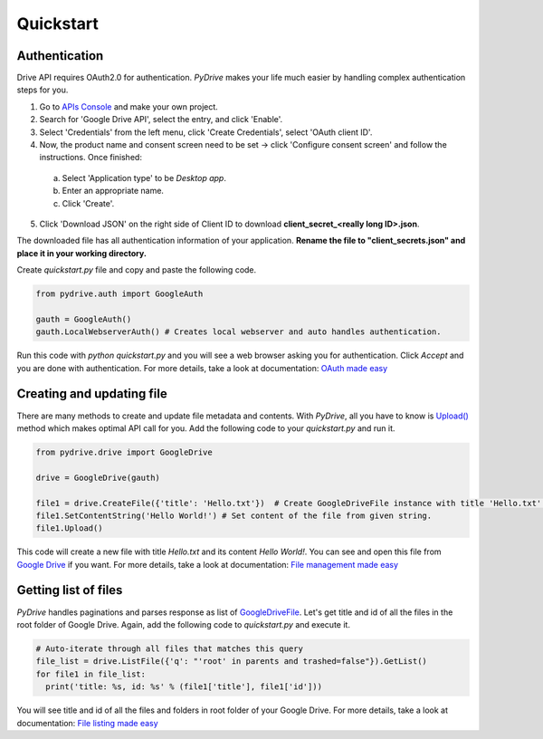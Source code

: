 Quickstart
=============================

Authentication
--------------
Drive API requires OAuth2.0 for authentication. *PyDrive* makes your life much easier by handling complex authentication steps for you.

1. Go to `APIs Console`_ and make your own project.
2. Search for 'Google Drive API', select the entry, and click 'Enable'.
3. Select 'Credentials' from the left menu, click 'Create Credentials', select 'OAuth client ID'.
4. Now, the product name and consent screen need to be set -> click 'Configure consent screen' and follow the instructions. Once finished:

 a. Select 'Application type' to be *Desktop app*.
 b. Enter an appropriate name.
 c. Click 'Create'.

5. Click 'Download JSON' on the right side of Client ID to download **client_secret_<really long ID>.json**.

The downloaded file has all authentication information of your application.
**Rename the file to "client_secrets.json" and place it in your working directory.**

Create *quickstart.py* file and copy and paste the following code.

.. code-block:: python

    from pydrive.auth import GoogleAuth

    gauth = GoogleAuth()
    gauth.LocalWebserverAuth() # Creates local webserver and auto handles authentication.

Run this code with *python quickstart.py* and you will see a web browser asking you for authentication. Click *Accept* and you are done with authentication. For more details, take a look at documentation: `OAuth made easy`_

.. _`APIs Console`: https://console.developers.google.com/iam-admin/projects
.. _`OAuth made easy`: ./oauth.html

Creating and updating file
--------------------------

There are many methods to create and update file metadata and contents. With *PyDrive*, all you have to know is `Upload()`_ method which makes optimal API call for you. Add the following code to your *quickstart.py* and run it.

.. code-block:: python

    from pydrive.drive import GoogleDrive

    drive = GoogleDrive(gauth)

    file1 = drive.CreateFile({'title': 'Hello.txt'})  # Create GoogleDriveFile instance with title 'Hello.txt'.
    file1.SetContentString('Hello World!') # Set content of the file from given string.
    file1.Upload()

This code will create a new file with title *Hello.txt* and its content *Hello World!*. You can see and open this file from `Google Drive`_ if you want. For more details, take a look at documentation: `File management made easy`_

.. _`Upload()`: ./pydrive.html#pydrive.files.GoogleDriveFile.Upload
.. _`Google Drive`: https://drive.google.com
.. _`File management made easy`: ./filemanagement.html

Getting list of files
---------------------

*PyDrive* handles paginations and parses response as list of `GoogleDriveFile`_. Let's get title and id of all the files in the root folder of Google Drive. Again, add the following code to *quickstart.py* and execute it.

.. code-block:: python

    # Auto-iterate through all files that matches this query
    file_list = drive.ListFile({'q': "'root' in parents and trashed=false"}).GetList()
    for file1 in file_list:
      print('title: %s, id: %s' % (file1['title'], file1['id']))

You will see title and id of all the files and folders in root folder of your Google Drive. For more details, take a look at documentation: `File listing made easy`_

.. _`GoogleDriveFile`: ./pydrive.html#pydrive.files.GoogleDriveFile
.. _`File listing made easy`: ./filelist.html
